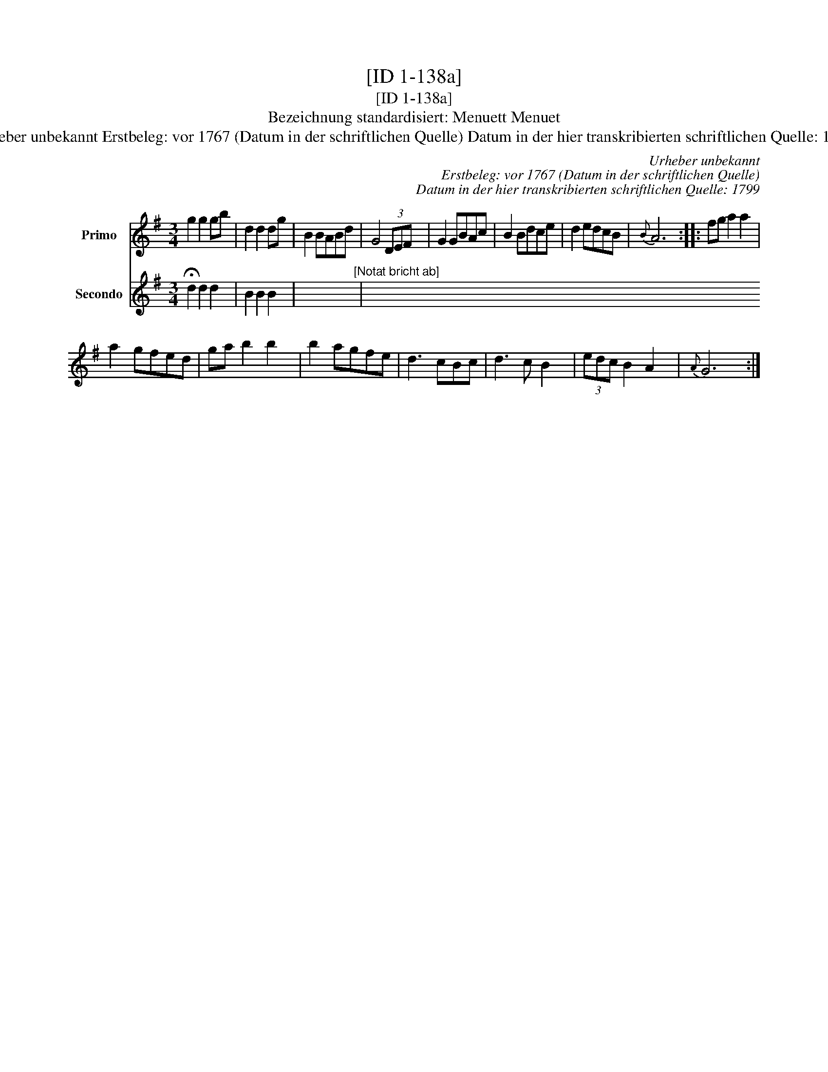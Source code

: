 X:1
T:[ID 1-138a]
T:[ID 1-138a]
T:Bezeichnung standardisiert: Menuett Menuet
T:Urheber unbekannt Erstbeleg: vor 1767 (Datum in der schriftlichen Quelle) Datum in der hier transkribierten schriftlichen Quelle: 1799
C:Urheber unbekannt
C:Erstbeleg: vor 1767 (Datum in der schriftlichen Quelle)
C:Datum in der hier transkribierten schriftlichen Quelle: 1799
%%score 1 2
L:1/8
M:3/4
K:G
V:1 treble nm="Primo"
V:2 treble nm="Secondo"
V:1
 g2 g2 gb | d2 d2 dg | B2 BABd | G4 (3DEF x72 | G2 GBAc | B2 Bdce | d2 edcB |{B} A6 :: fg a2 a2 | %9
 a2 gfed | ga b2 b2 | b2 agfe | d3 cBc | d3 c B2 | (3edc B2 A2 |{A} G6 :| %16
V:2
 !fermata!d2 d2 d2 | B2 B2 B2 | x6"^[Notat bricht ab]" | x6 x6 x6 x6 x6 x6 x6 x6 x6 x6 x6 x6 x6 | %4
 x6 | x6 | x6 | x6 :: x6 | x6 | x6 | x6 | x6 | x6 | x6 | x6 :| %16

